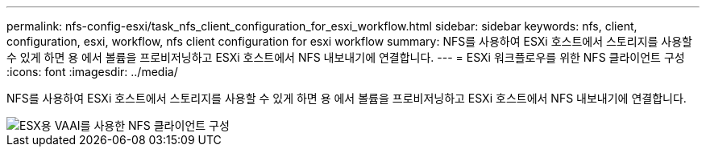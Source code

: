 ---
permalink: nfs-config-esxi/task_nfs_client_configuration_for_esxi_workflow.html 
sidebar: sidebar 
keywords: nfs, client, configuration, esxi, workflow, nfs client configuration for esxi workflow 
summary: NFS를 사용하여 ESXi 호스트에서 스토리지를 사용할 수 있게 하면 용 에서 볼륨을 프로비저닝하고 ESXi 호스트에서 NFS 내보내기에 연결합니다. 
---
= ESXi 워크플로우를 위한 NFS 클라이언트 구성
:icons: font
:imagesdir: ../media/


[role="lead"]
NFS를 사용하여 ESXi 호스트에서 스토리지를 사용할 수 있게 하면 용 에서 볼륨을 프로비저닝하고 ESXi 호스트에서 NFS 내보내기에 연결합니다.

image::../media/nfs_client_configuration_with_vaai_workflow.gif[ESX용 VAAI를 사용한 NFS 클라이언트 구성]
